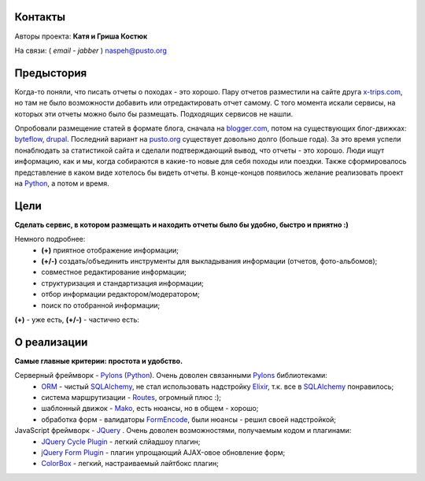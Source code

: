 .. _contacts:

Контакты
--------
Авторы проекта: **Катя и Гриша Костюк**

На связи: ( *email* - *jabber* ) naspeh@pusto.org

Предыстория
-----------

Когда-то поняли, что писать отчеты о походах - это хорошо.  Пару отчетов разместили на сайте друга x-trips.com_, но там не было возможности добавить или отредактировать отчет самому. С того момента искали сервисы, на которых эти отчеты можно было бы размещать. Подходящих сервисов не нашли. 

Опробовали размещение статей в формате блога, сначала на blogger.com_, потом на существующих блог-движках: byteflow_, drupal_. Последний вариант на pusto.org_ существует довольно долго (больше года). За это время успели понаблюдать за статистикой сайта и сделали подтверждающий вывод, что отчеты - это хорошо. Люди ищут информацию, как и мы, когда собираются в какие-то новые для себя походы или поездки. Также сформировалось представление в каком виде хотелось бы видеть отчеты. В конце-концов появилось желание реализовать проект на Python_, а потом и время. 

.. _x-trips.com: http://x-trips.com
.. _blogger.com: http://blogger.com
.. _byteflow: http://byteflow.su
.. _drupal: http://drupal.org
.. _pusto.org: http://pusto.org
.. _Python: http://python.org

Цели
----

**Сделать сервис, в котором размещать и находить отчеты было бы удобно, быстро и приятно :)**

Немного подробнее:
 - |+| приятное отображение информации;
 - |+/-| создать/объединить инструменты для выкладывания информации (отчетов, фото-альбомов);
 - совместное редактирование информации;
 - структуризация и стандартизация информации;
 - отбор информации редактором/модератором;
 - поиск по отобранной информации;

|+| - уже есть, |+/-| - частично есть:

.. |+| replace:: **(+)**
.. |+/-| replace:: **(+/-)**

О реализации
------------

**Самые главные критерии: простота и удобство.**

Серверный фреймворк - Pylons_ (Python_).  Очень доволен связанными Pylons_ библиотеками:
 - ORM_ - чистый SQLAlchemy_, не стал использовать надстройку Elixir_, т.к. все в SQLAlchemy_ понравилось;
 - система маршрутизации - Routes_, огромный плюс :);
 - шаблонный движок - Mako_, есть нюансы, но в общем - хорошо;
 - обработка форм - валидаторы FormEncode_, были нюансы - решил своей надстройкой;

JavaScript фреймворк - JQuery_ . Очень доволен возможностями, получаемым кодом и плагинами:
 - `JQuery Cycle Plugin`_ - легкий слйадшоу плагин;
 - `jQuery Form Plugin`_ - плагин упрощающий AJAX-овое обновление форм;
 - ColorBox_ -  легкий, настраиваемый лайтбокс плагин;

.. _Pylons: http://pylonshq.com
.. _ORM: http://ru.wikipedia.org/wiki/ORM
.. _SQLAlchemy: http://www.sqlalchemy.org/
.. _Elixir: http://elixir.ematia.de/trac/wiki
.. _Routes: http://routes.groovie.org/
.. _Mako: http://www.makotemplates.org/
.. _JQuery: http://jquery.com/
.. _FormEncode: http://formencode.org/
.. _`JQuery Cycle Plugin`: http://malsup.com/jquery/cycle/
.. _`jQuery Form Plugin`: http://malsup.com/jquery/form/
.. _ColorBox: http://colorpowered.com/colorbox/
